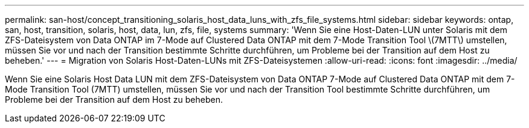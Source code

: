 ---
permalink: san-host/concept_transitioning_solaris_host_data_luns_with_zfs_file_systems.html 
sidebar: sidebar 
keywords: ontap, san, host, transition, solaris, host, data, lun, zfs, file, systems 
summary: 'Wenn Sie eine Host-Daten-LUN unter Solaris mit dem ZFS-Dateisystem von Data ONTAP im 7-Mode auf Clustered Data ONTAP mit dem 7-Mode Transition Tool \(7MTT\) umstellen, müssen Sie vor und nach der Transition bestimmte Schritte durchführen, um Probleme bei der Transition auf dem Host zu beheben.' 
---
= Migration von Solaris Host-Daten-LUNs mit ZFS-Dateisystemen
:allow-uri-read: 
:icons: font
:imagesdir: ../media/


[role="lead"]
Wenn Sie eine Solaris Host Data LUN mit dem ZFS-Dateisystem von Data ONTAP 7-Mode auf Clustered Data ONTAP mit dem 7-Mode Transition Tool (7MTT) umstellen, müssen Sie vor und nach der Transition Tool bestimmte Schritte durchführen, um Probleme bei der Transition auf dem Host zu beheben.
